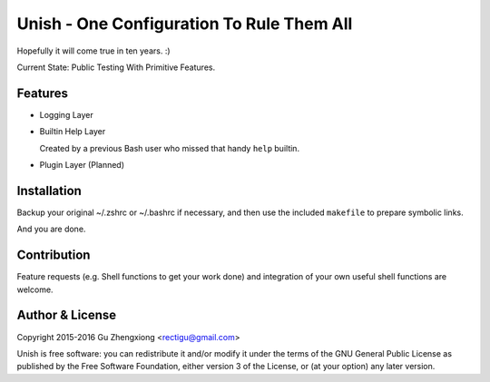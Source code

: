 Unish - One Configuration To Rule Them All
==========================================


Hopefully it will come true in ten years. :)


Current State: Public Testing With Primitive Features.


Features
--------

- Logging Layer

- Builtin Help Layer

  Created by a previous Bash user
  who missed that handy ``help`` builtin.

- Plugin Layer (Planned)


Installation
------------

Backup your original ~/.zshrc or ~/.bashrc if necessary,
and then use the included ``makefile`` to prepare symbolic links.

And you are done.


Contribution
------------

Feature requests (e.g. Shell functions to get your work done)
and integration of your own useful shell functions
are welcome.


Author & License
----------------

Copyright 2015-2016 Gu Zhengxiong <rectigu@gmail.com>

Unish is free software: you can redistribute it and/or modify
it under the terms of the GNU General Public License
as published by the Free Software Foundation,
either version 3 of the License,
or (at your option) any later version.
